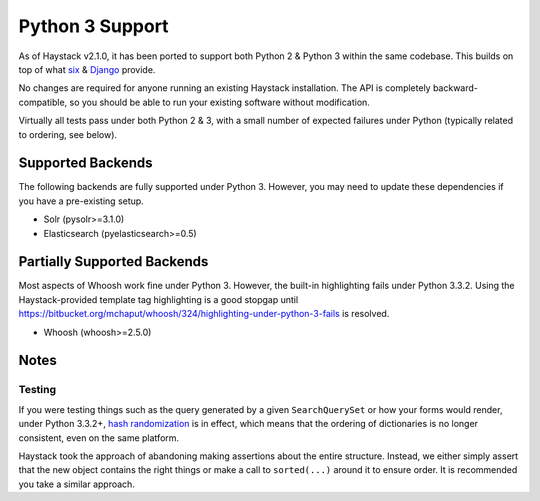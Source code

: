 .. _ref-python3:

================
Python 3 Support
================

As of Haystack v2.1.0, it has been ported to support both Python 2 & Python 3
within the same codebase. This builds on top of what `six`_ & `Django`_ provide.

No changes are required for anyone running an existing Haystack
installation. The API is completely backward-compatible, so you should be able
to run your existing software without modification.

Virtually all tests pass under both Python 2 & 3, with a small number of
expected failures under Python (typically related to ordering, see below).

.. _`six`: http://pythonhosted.org/six/
.. _`Django`: https://docs.djangoproject.com/en/1.5/topics/python3/#str-and-unicode-methods


Supported Backends
==================

The following backends are fully supported under Python 3. However, you may
need to update these dependencies if you have a pre-existing setup.

* Solr (pysolr>=3.1.0)
* Elasticsearch (pyelasticsearch>=0.5)


Partially Supported Backends
============================

Most aspects of Whoosh work fine under Python 3. However, the built-in
highlighting fails under Python 3.3.2. Using the Haystack-provided template tag
highlighting is a good stopgap until
https://bitbucket.org/mchaput/whoosh/324/highlighting-under-python-3-fails is
resolved.

* Whoosh (whoosh>=2.5.0)


Notes
=====

Testing
-------

If you were testing things such as the query generated by a given
``SearchQuerySet`` or how your forms would render, under Python 3.3.2+,
`hash randomization`_ is in effect, which means that the ordering of
dictionaries is no longer consistent, even on the same platform.

Haystack took the approach of abandoning making assertions about the entire
structure. Instead, we either simply assert that the new object contains the
right things or make a call to ``sorted(...)`` around it to ensure order. It is
recommended you take a similar approach.

.. _`hash randomization`: http://docs.python.org/3/whatsnew/3.3.html#builtin-functions-and-types
